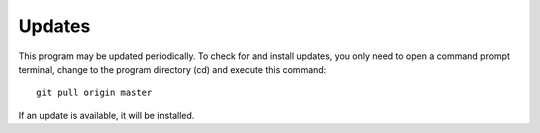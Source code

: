 Updates
==========

This program may be updated periodically. To check for and install updates, you only need to open a command prompt terminal, change to the program directory (cd) and execute this command:
::

   git pull origin master

If an update is available, it will be installed.